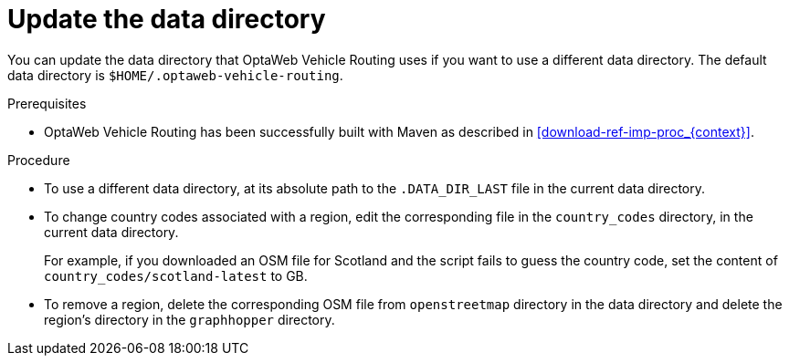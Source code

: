 [id='adjust-data-dir-proc_{context}']

= Update the data directory

You can update the data directory that OptaWeb Vehicle Routing uses if you want to use a different data directory. The default data directory is `$HOME/.optaweb-vehicle-routing`.

.Prerequisites
* OptaWeb Vehicle Routing has been successfully built with Maven as described in xref:download-ref-imp-proc_{context}[].

.Procedure
* To use a different data directory, at its absolute path to the `.DATA_DIR_LAST` file in the current data directory.
* To change country codes associated with a region, edit the corresponding file in the `country_codes` directory, in the current data directory.
+
For example, if you downloaded an OSM file for Scotland and the script fails to guess the country code, set the content of `country_codes/scotland-latest` to GB.

* To remove a region, delete the corresponding OSM file from `openstreetmap` directory in the data directory and delete the region's directory in the `graphhopper` directory.
